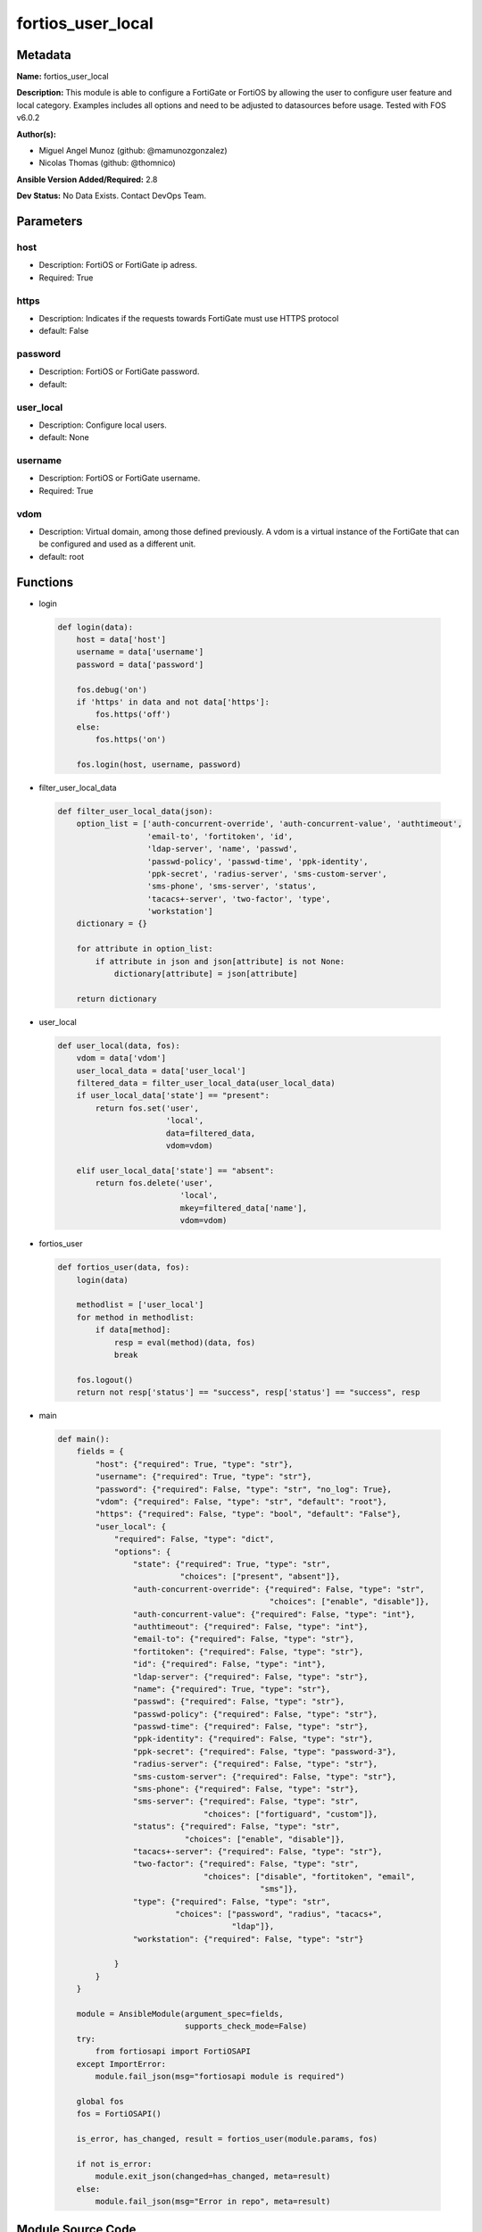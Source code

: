 ==================
fortios_user_local
==================


Metadata
--------




**Name:** fortios_user_local

**Description:** This module is able to configure a FortiGate or FortiOS by allowing the user to configure user feature and local category. Examples includes all options and need to be adjusted to datasources before usage. Tested with FOS v6.0.2


**Author(s):** 

- Miguel Angel Munoz (github: @mamunozgonzalez)

- Nicolas Thomas (github: @thomnico)



**Ansible Version Added/Required:** 2.8

**Dev Status:** No Data Exists. Contact DevOps Team.

Parameters
----------

host
++++

- Description: FortiOS or FortiGate ip adress.

  

- Required: True

https
+++++

- Description: Indicates if the requests towards FortiGate must use HTTPS protocol

  

- default: False

password
++++++++

- Description: FortiOS or FortiGate password.

  

- default: 

user_local
++++++++++

- Description: Configure local users.

  

- default: None

username
++++++++

- Description: FortiOS or FortiGate username.

  

- Required: True

vdom
++++

- Description: Virtual domain, among those defined previously. A vdom is a virtual instance of the FortiGate that can be configured and used as a different unit.

  

- default: root




Functions
---------




- login

 .. code-block:: python

    def login(data):
        host = data['host']
        username = data['username']
        password = data['password']
    
        fos.debug('on')
        if 'https' in data and not data['https']:
            fos.https('off')
        else:
            fos.https('on')
    
        fos.login(host, username, password)
    
    

- filter_user_local_data

 .. code-block:: python

    def filter_user_local_data(json):
        option_list = ['auth-concurrent-override', 'auth-concurrent-value', 'authtimeout',
                       'email-to', 'fortitoken', 'id',
                       'ldap-server', 'name', 'passwd',
                       'passwd-policy', 'passwd-time', 'ppk-identity',
                       'ppk-secret', 'radius-server', 'sms-custom-server',
                       'sms-phone', 'sms-server', 'status',
                       'tacacs+-server', 'two-factor', 'type',
                       'workstation']
        dictionary = {}
    
        for attribute in option_list:
            if attribute in json and json[attribute] is not None:
                dictionary[attribute] = json[attribute]
    
        return dictionary
    
    

- user_local

 .. code-block:: python

    def user_local(data, fos):
        vdom = data['vdom']
        user_local_data = data['user_local']
        filtered_data = filter_user_local_data(user_local_data)
        if user_local_data['state'] == "present":
            return fos.set('user',
                           'local',
                           data=filtered_data,
                           vdom=vdom)
    
        elif user_local_data['state'] == "absent":
            return fos.delete('user',
                              'local',
                              mkey=filtered_data['name'],
                              vdom=vdom)
    
    

- fortios_user

 .. code-block:: python

    def fortios_user(data, fos):
        login(data)
    
        methodlist = ['user_local']
        for method in methodlist:
            if data[method]:
                resp = eval(method)(data, fos)
                break
    
        fos.logout()
        return not resp['status'] == "success", resp['status'] == "success", resp
    
    

- main

 .. code-block:: python

    def main():
        fields = {
            "host": {"required": True, "type": "str"},
            "username": {"required": True, "type": "str"},
            "password": {"required": False, "type": "str", "no_log": True},
            "vdom": {"required": False, "type": "str", "default": "root"},
            "https": {"required": False, "type": "bool", "default": "False"},
            "user_local": {
                "required": False, "type": "dict",
                "options": {
                    "state": {"required": True, "type": "str",
                              "choices": ["present", "absent"]},
                    "auth-concurrent-override": {"required": False, "type": "str",
                                                 "choices": ["enable", "disable"]},
                    "auth-concurrent-value": {"required": False, "type": "int"},
                    "authtimeout": {"required": False, "type": "int"},
                    "email-to": {"required": False, "type": "str"},
                    "fortitoken": {"required": False, "type": "str"},
                    "id": {"required": False, "type": "int"},
                    "ldap-server": {"required": False, "type": "str"},
                    "name": {"required": True, "type": "str"},
                    "passwd": {"required": False, "type": "str"},
                    "passwd-policy": {"required": False, "type": "str"},
                    "passwd-time": {"required": False, "type": "str"},
                    "ppk-identity": {"required": False, "type": "str"},
                    "ppk-secret": {"required": False, "type": "password-3"},
                    "radius-server": {"required": False, "type": "str"},
                    "sms-custom-server": {"required": False, "type": "str"},
                    "sms-phone": {"required": False, "type": "str"},
                    "sms-server": {"required": False, "type": "str",
                                   "choices": ["fortiguard", "custom"]},
                    "status": {"required": False, "type": "str",
                               "choices": ["enable", "disable"]},
                    "tacacs+-server": {"required": False, "type": "str"},
                    "two-factor": {"required": False, "type": "str",
                                   "choices": ["disable", "fortitoken", "email",
                                               "sms"]},
                    "type": {"required": False, "type": "str",
                             "choices": ["password", "radius", "tacacs+",
                                         "ldap"]},
                    "workstation": {"required": False, "type": "str"}
    
                }
            }
        }
    
        module = AnsibleModule(argument_spec=fields,
                               supports_check_mode=False)
        try:
            from fortiosapi import FortiOSAPI
        except ImportError:
            module.fail_json(msg="fortiosapi module is required")
    
        global fos
        fos = FortiOSAPI()
    
        is_error, has_changed, result = fortios_user(module.params, fos)
    
        if not is_error:
            module.exit_json(changed=has_changed, meta=result)
        else:
            module.fail_json(msg="Error in repo", meta=result)
    
    



Module Source Code
------------------

.. code-block:: python

    #!/usr/bin/python
    from __future__ import (absolute_import, division, print_function)
    # Copyright 2018 Fortinet, Inc.
    #
    # This program is free software: you can redistribute it and/or modify
    # it under the terms of the GNU General Public License as published by
    # the Free Software Foundation, either version 3 of the License, or
    # (at your option) any later version.
    #
    # This program is distributed in the hope that it will be useful,
    # but WITHOUT ANY WARRANTY; without even the implied warranty of
    # MERCHANTABILITY or FITNESS FOR A PARTICULAR PURPOSE.  See the
    # GNU General Public License for more details.
    #
    # You should have received a copy of the GNU General Public License
    # along with this program.  If not, see <https://www.gnu.org/licenses/>.
    #
    # the lib use python logging can get it if the following is set in your
    # Ansible config.
    
    __metaclass__ = type
    
    ANSIBLE_METADATA = {'status': ['preview'],
                        'supported_by': 'community',
                        'metadata_version': '1.1'}
    
    DOCUMENTATION = '''
    ---
    module: fortios_user_local
    short_description: Configure local users.
    description:
        - This module is able to configure a FortiGate or FortiOS by
          allowing the user to configure user feature and local category.
          Examples includes all options and need to be adjusted to datasources before usage.
          Tested with FOS v6.0.2
    version_added: "2.8"
    author:
        - Miguel Angel Munoz (@mamunozgonzalez)
        - Nicolas Thomas (@thomnico)
    notes:
        - Requires fortiosapi library developed by Fortinet
        - Run as a local_action in your playbook
    requirements:
        - fortiosapi>=0.9.8
    options:
        host:
           description:
                - FortiOS or FortiGate ip adress.
           required: true
        username:
            description:
                - FortiOS or FortiGate username.
            required: true
        password:
            description:
                - FortiOS or FortiGate password.
            default: ""
        vdom:
            description:
                - Virtual domain, among those defined previously. A vdom is a
                  virtual instance of the FortiGate that can be configured and
                  used as a different unit.
            default: root
        https:
            description:
                - Indicates if the requests towards FortiGate must use HTTPS
                  protocol
            type: bool
            default: false
        user_local:
            description:
                - Configure local users.
            default: null
            suboptions:
                state:
                    description:
                        - Indicates whether to create or remove the object
                    choices:
                        - present
                        - absent
                auth-concurrent-override:
                    description:
                        - Enable/disable overriding the policy-auth-concurrent under config system global.
                    choices:
                        - enable
                        - disable
                auth-concurrent-value:
                    description:
                        - Maximum number of concurrent logins permitted from the same user.
                authtimeout:
                    description:
                        - Time in minutes before the authentication timeout for a user is reached.
                email-to:
                    description:
                        - Two-factor recipient's email address.
                fortitoken:
                    description:
                        - Two-factor recipient's FortiToken serial number. Source user.fortitoken.serial-number.
                id:
                    description:
                        - User ID.
                ldap-server:
                    description:
                        - Name of LDAP server with which the user must authenticate. Source user.ldap.name.
                name:
                    description:
                        - User name.
                    required: true
                passwd:
                    description:
                        - User's password.
                passwd-policy:
                    description:
                        - Password policy to apply to this user, as defined in config user password-policy. Source user.password-policy.name.
                passwd-time:
                    description:
                        - Time of the last password update.
                ppk-identity:
                    description:
                        - IKEv2 Postquantum Preshared Key Identity.
                ppk-secret:
                    description:
                        - IKEv2 Postquantum Preshared Key (ASCII string or hexadecimal encoded with a leading 0x).
                radius-server:
                    description:
                        - Name of RADIUS server with which the user must authenticate. Source user.radius.name.
                sms-custom-server:
                    description:
                        - Two-factor recipient's SMS server. Source system.sms-server.name.
                sms-phone:
                    description:
                        - Two-factor recipient's mobile phone number.
                sms-server:
                    description:
                        - Send SMS through FortiGuard or other external server.
                    choices:
                        - fortiguard
                        - custom
                status:
                    description:
                        - Enable/disable allowing the local user to authenticate with the FortiGate unit.
                    choices:
                        - enable
                        - disable
                tacacs+-server:
                    description:
                        - Name of TACACS+ server with which the user must authenticate. Source user.tacacs+.name.
                two-factor:
                    description:
                        - Enable/disable two-factor authentication.
                    choices:
                        - disable
                        - fortitoken
                        - email
                        - sms
                type:
                    description:
                        - Authentication method.
                    choices:
                        - password
                        - radius
                        - tacacs+
                        - ldap
                workstation:
                    description:
                        - Name of the remote user workstation, if you want to limit the user to authenticate only from a particular workstation.
    '''
    
    EXAMPLES = '''
    - hosts: localhost
      vars:
       host: "192.168.122.40"
       username: "admin"
       password: ""
       vdom: "root"
      tasks:
      - name: Configure local users.
        fortios_user_local:
          host:  "{{ host }}"
          username: "{{ username }}"
          password: "{{ password }}"
          vdom:  "{{ vdom }}"
          user_local:
            state: "present"
            auth-concurrent-override: "enable"
            auth-concurrent-value: "4"
            authtimeout: "5"
            email-to: "<your_own_value>"
            fortitoken: "<your_own_value> (source user.fortitoken.serial-number)"
            id:  "8"
            ldap-server: "<your_own_value> (source user.ldap.name)"
            name: "default_name_10"
            passwd: "<your_own_value>"
            passwd-policy: "<your_own_value> (source user.password-policy.name)"
            passwd-time: "<your_own_value>"
            ppk-identity: "<your_own_value>"
            ppk-secret: "<your_own_value>"
            radius-server: "<your_own_value> (source user.radius.name)"
            sms-custom-server: "<your_own_value> (source system.sms-server.name)"
            sms-phone: "<your_own_value>"
            sms-server: "fortiguard"
            status: "enable"
            tacacs+-server: "<your_own_value> (source user.tacacs+.name)"
            two-factor: "disable"
            type: "password"
            workstation: "<your_own_value>"
    '''
    
    RETURN = '''
    build:
      description: Build number of the fortigate image
      returned: always
      type: string
      sample: '1547'
    http_method:
      description: Last method used to provision the content into FortiGate
      returned: always
      type: string
      sample: 'PUT'
    http_status:
      description: Last result given by FortiGate on last operation applied
      returned: always
      type: string
      sample: "200"
    mkey:
      description: Master key (id) used in the last call to FortiGate
      returned: success
      type: string
      sample: "key1"
    name:
      description: Name of the table used to fulfill the request
      returned: always
      type: string
      sample: "urlfilter"
    path:
      description: Path of the table used to fulfill the request
      returned: always
      type: string
      sample: "webfilter"
    revision:
      description: Internal revision number
      returned: always
      type: string
      sample: "17.0.2.10658"
    serial:
      description: Serial number of the unit
      returned: always
      type: string
      sample: "FGVMEVYYQT3AB5352"
    status:
      description: Indication of the operation's result
      returned: always
      type: string
      sample: "success"
    vdom:
      description: Virtual domain used
      returned: always
      type: string
      sample: "root"
    version:
      description: Version of the FortiGate
      returned: always
      type: string
      sample: "v5.6.3"
    
    '''
    
    from ansible.module_utils.basic import AnsibleModule
    
    fos = None
    
    
    def login(data):
        host = data['host']
        username = data['username']
        password = data['password']
    
        fos.debug('on')
        if 'https' in data and not data['https']:
            fos.https('off')
        else:
            fos.https('on')
    
        fos.login(host, username, password)
    
    
    def filter_user_local_data(json):
        option_list = ['auth-concurrent-override', 'auth-concurrent-value', 'authtimeout',
                       'email-to', 'fortitoken', 'id',
                       'ldap-server', 'name', 'passwd',
                       'passwd-policy', 'passwd-time', 'ppk-identity',
                       'ppk-secret', 'radius-server', 'sms-custom-server',
                       'sms-phone', 'sms-server', 'status',
                       'tacacs+-server', 'two-factor', 'type',
                       'workstation']
        dictionary = {}
    
        for attribute in option_list:
            if attribute in json and json[attribute] is not None:
                dictionary[attribute] = json[attribute]
    
        return dictionary
    
    
    def user_local(data, fos):
        vdom = data['vdom']
        user_local_data = data['user_local']
        filtered_data = filter_user_local_data(user_local_data)
        if user_local_data['state'] == "present":
            return fos.set('user',
                           'local',
                           data=filtered_data,
                           vdom=vdom)
    
        elif user_local_data['state'] == "absent":
            return fos.delete('user',
                              'local',
                              mkey=filtered_data['name'],
                              vdom=vdom)
    
    
    def fortios_user(data, fos):
        login(data)
    
        methodlist = ['user_local']
        for method in methodlist:
            if data[method]:
                resp = eval(method)(data, fos)
                break
    
        fos.logout()
        return not resp['status'] == "success", resp['status'] == "success", resp
    
    
    def main():
        fields = {
            "host": {"required": True, "type": "str"},
            "username": {"required": True, "type": "str"},
            "password": {"required": False, "type": "str", "no_log": True},
            "vdom": {"required": False, "type": "str", "default": "root"},
            "https": {"required": False, "type": "bool", "default": "False"},
            "user_local": {
                "required": False, "type": "dict",
                "options": {
                    "state": {"required": True, "type": "str",
                              "choices": ["present", "absent"]},
                    "auth-concurrent-override": {"required": False, "type": "str",
                                                 "choices": ["enable", "disable"]},
                    "auth-concurrent-value": {"required": False, "type": "int"},
                    "authtimeout": {"required": False, "type": "int"},
                    "email-to": {"required": False, "type": "str"},
                    "fortitoken": {"required": False, "type": "str"},
                    "id": {"required": False, "type": "int"},
                    "ldap-server": {"required": False, "type": "str"},
                    "name": {"required": True, "type": "str"},
                    "passwd": {"required": False, "type": "str"},
                    "passwd-policy": {"required": False, "type": "str"},
                    "passwd-time": {"required": False, "type": "str"},
                    "ppk-identity": {"required": False, "type": "str"},
                    "ppk-secret": {"required": False, "type": "password-3"},
                    "radius-server": {"required": False, "type": "str"},
                    "sms-custom-server": {"required": False, "type": "str"},
                    "sms-phone": {"required": False, "type": "str"},
                    "sms-server": {"required": False, "type": "str",
                                   "choices": ["fortiguard", "custom"]},
                    "status": {"required": False, "type": "str",
                               "choices": ["enable", "disable"]},
                    "tacacs+-server": {"required": False, "type": "str"},
                    "two-factor": {"required": False, "type": "str",
                                   "choices": ["disable", "fortitoken", "email",
                                               "sms"]},
                    "type": {"required": False, "type": "str",
                             "choices": ["password", "radius", "tacacs+",
                                         "ldap"]},
                    "workstation": {"required": False, "type": "str"}
    
                }
            }
        }
    
        module = AnsibleModule(argument_spec=fields,
                               supports_check_mode=False)
        try:
            from fortiosapi import FortiOSAPI
        except ImportError:
            module.fail_json(msg="fortiosapi module is required")
    
        global fos
        fos = FortiOSAPI()
    
        is_error, has_changed, result = fortios_user(module.params, fos)
    
        if not is_error:
            module.exit_json(changed=has_changed, meta=result)
        else:
            module.fail_json(msg="Error in repo", meta=result)
    
    
    if __name__ == '__main__':
        main()



